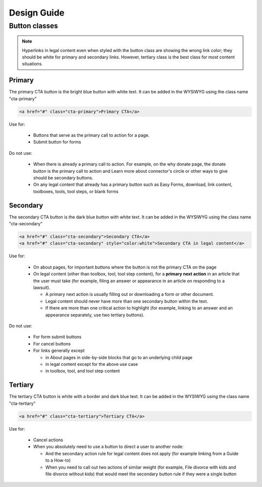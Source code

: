 ============================
Design Guide
============================

Button classes
====================

.. note::  Hyperlinks in legal content even when styled with the button class are showing the wrong link color; they should be white for primary and secondary links.  However, tertiary class is the best class for most content situations.

Primary
---------

The primary CTA button is the bright blue button with white text.  It can be added in the WYSIWYG using the class name "cta-primary"

.. code-block:: HTML

  <a href="#" class="cta-primary">Primary CTA</a>

 
Use for:

 * Buttons that serve as the primary call to action for a page.
 * Submit button for forms

Do not use:

 * When there is already a primary call to action.  For example, on the why donate page, the donate button is the primary call to action and Learn more about connector's circle or other ways to give should be secondary buttons.
 * On any legal content that already has a primary button such as Easy Forms, download, link content, toolboxes, tools, tool steps, or blank forms

Secondary
--------------
The secondary CTA button is the dark blue button with white text. It can be added in the WYSIWYG using the class name "cta-secondary"

.. code-block:: HTML

  <a href="#" class="cta-secondary">Secondary CTA</a>
  <a href="#" class="cta-secondary" style="color:white">Secondary CTA in legal content</a>

Use for:

 *  On about pages, for important buttons where the button is not the primary CTA on the page
 * On legal content (other than toolbox, tool, tool step content), for a **primary next action** in an article that the user must take (for example, filing an answer or appearance in an article on responding to a lawsuit).  
 
   * A primary next action is usually filling out or downloading a form or other document. 
   * Legal content should never have more than one secondary button within the text.  
   * If there are more than one critical action to highlight (for example, linking to an answer and an appearance separately, use two tertiary buttons).

Do not use:

 * For form submit buttons
 * For cancel buttons
 * For links generally except 
 
   * in About pages in side-by-side blocks that go to an underlying child page
   * in legal content except for the above use case
   * in toolbox, tool, and tool step content 
 

Tertiary
-------------

The tertiary CTA button is white with a border and dark blue text. It can be added in the WYSIWYG using the class name "cta-tertiary"

.. code-block:: HTML

  <a href="#" class="cta-tertiary">Tertiary CTA</a>

Use for:

 * Cancel actions
 * When you absolutely need to use a button to direct a user to another node:
 
   * And the secondary action rule for legal content does not apply (for example linking from a Guide to a How-to) 
   * When you need to call out two actions of similar weight (for example, File divorce with kids and file divorce without kids) that would meet the secondary button rule if they were a single button


